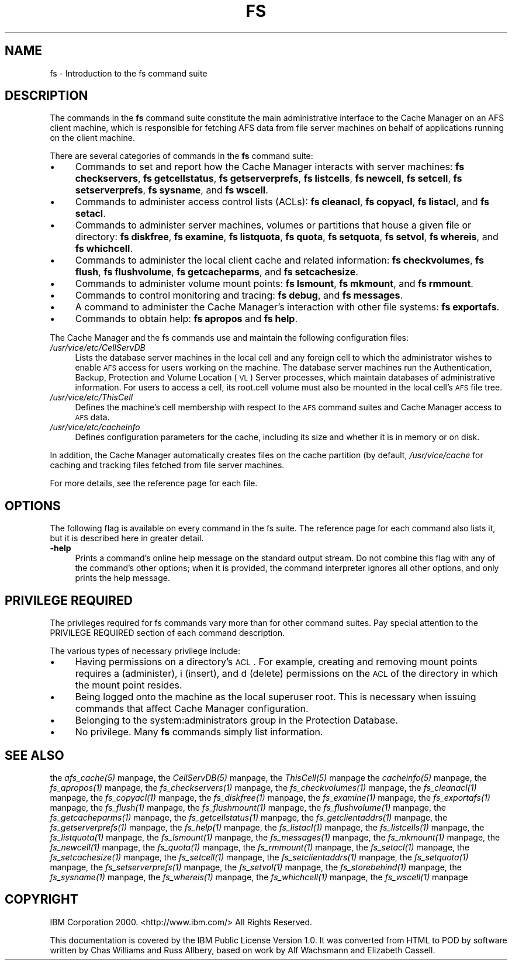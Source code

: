.rn '' }`
''' $RCSfile$$Revision$$Date$
'''
''' $Log$
'''
.de Sh
.br
.if t .Sp
.ne 5
.PP
\fB\\$1\fR
.PP
..
.de Sp
.if t .sp .5v
.if n .sp
..
.de Ip
.br
.ie \\n(.$>=3 .ne \\$3
.el .ne 3
.IP "\\$1" \\$2
..
.de Vb
.ft CW
.nf
.ne \\$1
..
.de Ve
.ft R

.fi
..
'''
'''
'''     Set up \*(-- to give an unbreakable dash;
'''     string Tr holds user defined translation string.
'''     Bell System Logo is used as a dummy character.
'''
.tr \(*W-|\(bv\*(Tr
.ie n \{\
.ds -- \(*W-
.ds PI pi
.if (\n(.H=4u)&(1m=24u) .ds -- \(*W\h'-12u'\(*W\h'-12u'-\" diablo 10 pitch
.if (\n(.H=4u)&(1m=20u) .ds -- \(*W\h'-12u'\(*W\h'-8u'-\" diablo 12 pitch
.ds L" ""
.ds R" ""
'''   \*(M", \*(S", \*(N" and \*(T" are the equivalent of
'''   \*(L" and \*(R", except that they are used on ".xx" lines,
'''   such as .IP and .SH, which do another additional levels of
'''   double-quote interpretation
.ds M" """
.ds S" """
.ds N" """""
.ds T" """""
.ds L' '
.ds R' '
.ds M' '
.ds S' '
.ds N' '
.ds T' '
'br\}
.el\{\
.ds -- \(em\|
.tr \*(Tr
.ds L" ``
.ds R" ''
.ds M" ``
.ds S" ''
.ds N" ``
.ds T" ''
.ds L' `
.ds R' '
.ds M' `
.ds S' '
.ds N' `
.ds T' '
.ds PI \(*p
'br\}
.\"	If the F register is turned on, we'll generate
.\"	index entries out stderr for the following things:
.\"		TH	Title 
.\"		SH	Header
.\"		Sh	Subsection 
.\"		Ip	Item
.\"		X<>	Xref  (embedded
.\"	Of course, you have to process the output yourself
.\"	in some meaninful fashion.
.if \nF \{
.de IX
.tm Index:\\$1\t\\n%\t"\\$2"
..
.nr % 0
.rr F
.\}
.TH FS 1 "OpenAFS" "28/Feb/2006" "AFS Command Reference"
.UC
.if n .hy 0
.if n .na
.ds C+ C\v'-.1v'\h'-1p'\s-2+\h'-1p'+\s0\v'.1v'\h'-1p'
.de CQ          \" put $1 in typewriter font
.ft CW
'if n "\c
'if t \\&\\$1\c
'if n \\&\\$1\c
'if n \&"
\\&\\$2 \\$3 \\$4 \\$5 \\$6 \\$7
'.ft R
..
.\" @(#)ms.acc 1.5 88/02/08 SMI; from UCB 4.2
.	\" AM - accent mark definitions
.bd B 3
.	\" fudge factors for nroff and troff
.if n \{\
.	ds #H 0
.	ds #V .8m
.	ds #F .3m
.	ds #[ \f1
.	ds #] \fP
.\}
.if t \{\
.	ds #H ((1u-(\\\\n(.fu%2u))*.13m)
.	ds #V .6m
.	ds #F 0
.	ds #[ \&
.	ds #] \&
.\}
.	\" simple accents for nroff and troff
.if n \{\
.	ds ' \&
.	ds ` \&
.	ds ^ \&
.	ds , \&
.	ds ~ ~
.	ds ? ?
.	ds ! !
.	ds /
.	ds q
.\}
.if t \{\
.	ds ' \\k:\h'-(\\n(.wu*8/10-\*(#H)'\'\h"|\\n:u"
.	ds ` \\k:\h'-(\\n(.wu*8/10-\*(#H)'\`\h'|\\n:u'
.	ds ^ \\k:\h'-(\\n(.wu*10/11-\*(#H)'^\h'|\\n:u'
.	ds , \\k:\h'-(\\n(.wu*8/10)',\h'|\\n:u'
.	ds ~ \\k:\h'-(\\n(.wu-\*(#H-.1m)'~\h'|\\n:u'
.	ds ? \s-2c\h'-\w'c'u*7/10'\u\h'\*(#H'\zi\d\s+2\h'\w'c'u*8/10'
.	ds ! \s-2\(or\s+2\h'-\w'\(or'u'\v'-.8m'.\v'.8m'
.	ds / \\k:\h'-(\\n(.wu*8/10-\*(#H)'\z\(sl\h'|\\n:u'
.	ds q o\h'-\w'o'u*8/10'\s-4\v'.4m'\z\(*i\v'-.4m'\s+4\h'\w'o'u*8/10'
.\}
.	\" troff and (daisy-wheel) nroff accents
.ds : \\k:\h'-(\\n(.wu*8/10-\*(#H+.1m+\*(#F)'\v'-\*(#V'\z.\h'.2m+\*(#F'.\h'|\\n:u'\v'\*(#V'
.ds 8 \h'\*(#H'\(*b\h'-\*(#H'
.ds v \\k:\h'-(\\n(.wu*9/10-\*(#H)'\v'-\*(#V'\*(#[\s-4v\s0\v'\*(#V'\h'|\\n:u'\*(#]
.ds _ \\k:\h'-(\\n(.wu*9/10-\*(#H+(\*(#F*2/3))'\v'-.4m'\z\(hy\v'.4m'\h'|\\n:u'
.ds . \\k:\h'-(\\n(.wu*8/10)'\v'\*(#V*4/10'\z.\v'-\*(#V*4/10'\h'|\\n:u'
.ds 3 \*(#[\v'.2m'\s-2\&3\s0\v'-.2m'\*(#]
.ds o \\k:\h'-(\\n(.wu+\w'\(de'u-\*(#H)/2u'\v'-.3n'\*(#[\z\(de\v'.3n'\h'|\\n:u'\*(#]
.ds d- \h'\*(#H'\(pd\h'-\w'~'u'\v'-.25m'\f2\(hy\fP\v'.25m'\h'-\*(#H'
.ds D- D\\k:\h'-\w'D'u'\v'-.11m'\z\(hy\v'.11m'\h'|\\n:u'
.ds th \*(#[\v'.3m'\s+1I\s-1\v'-.3m'\h'-(\w'I'u*2/3)'\s-1o\s+1\*(#]
.ds Th \*(#[\s+2I\s-2\h'-\w'I'u*3/5'\v'-.3m'o\v'.3m'\*(#]
.ds ae a\h'-(\w'a'u*4/10)'e
.ds Ae A\h'-(\w'A'u*4/10)'E
.ds oe o\h'-(\w'o'u*4/10)'e
.ds Oe O\h'-(\w'O'u*4/10)'E
.	\" corrections for vroff
.if v .ds ~ \\k:\h'-(\\n(.wu*9/10-\*(#H)'\s-2\u~\d\s+2\h'|\\n:u'
.if v .ds ^ \\k:\h'-(\\n(.wu*10/11-\*(#H)'\v'-.4m'^\v'.4m'\h'|\\n:u'
.	\" for low resolution devices (crt and lpr)
.if \n(.H>23 .if \n(.V>19 \
\{\
.	ds : e
.	ds 8 ss
.	ds v \h'-1'\o'\(aa\(ga'
.	ds _ \h'-1'^
.	ds . \h'-1'.
.	ds 3 3
.	ds o a
.	ds d- d\h'-1'\(ga
.	ds D- D\h'-1'\(hy
.	ds th \o'bp'
.	ds Th \o'LP'
.	ds ae ae
.	ds Ae AE
.	ds oe oe
.	ds Oe OE
.\}
.rm #[ #] #H #V #F C
.SH "NAME"
fs \- Introduction to the fs command suite
.SH "DESCRIPTION"
The commands in the \fBfs\fR command suite constitute the main administrative
interface to the Cache Manager on an AFS client machine, which is
responsible for fetching AFS data from file server machines on behalf of
applications running on the client machine.
.PP
There are several categories of commands in the \fBfs\fR command suite:
.Ip "\(bu" 4
Commands to set and report how the Cache Manager interacts with server
machines:
\fBfs checkservers\fR,
\fBfs getcellstatus\fR,
\fBfs getserverprefs\fR,
\fBfs listcells\fR,
\fBfs newcell\fR,
\fBfs setcell\fR,
\fBfs setserverprefs\fR,
\fBfs sysname\fR,
and \fBfs wscell\fR.
.Ip "\(bu" 4
Commands to administer access control lists (ACLs):
\fBfs cleanacl\fR,
\fBfs copyacl\fR,
\fBfs listacl\fR,
and \fBfs setacl\fR.
.Ip "\(bu" 4
Commands to administer server machines, volumes or partitions that house a
given file or directory:
\fBfs diskfree\fR,
\fBfs examine\fR,
\fBfs listquota\fR,
\fBfs quota\fR,
\fBfs setquota\fR,
\fBfs setvol\fR,
\fBfs whereis\fR,
and \fBfs whichcell\fR.
.Ip "\(bu" 4
Commands to administer the local client cache and related information:
\fBfs checkvolumes\fR,
\fBfs flush\fR,
\fBfs flushvolume\fR,
\fBfs getcacheparms\fR,
and \fBfs setcachesize\fR.
.Ip "\(bu" 4
Commands to administer volume mount points:
\fBfs lsmount\fR,
\fBfs mkmount\fR,
and \fBfs rmmount\fR.
.Ip "\(bu" 4
Commands to control monitoring and tracing:
\fBfs debug\fR,
and \fBfs messages\fR.
.Ip "\(bu" 4
A command to administer the Cache Manager's interaction with other
file systems:
\fBfs exportafs\fR.
.Ip "\(bu" 4
Commands to obtain help:
\fBfs apropos\fR
and \fBfs help\fR.
.PP
The Cache Manager and the fs commands use and maintain the following
configuration files:
.Ip "\fI/usr/vice/etc/CellServDB\fR" 4
Lists the database server machines in the local cell and any foreign cell
to which the administrator wishes to enable \s-1AFS\s0 access for users working
on the machine. The database server machines run the Authentication,
Backup, Protection and Volume Location (\s-1VL\s0) Server processes, which
maintain databases of administrative information. For users to access a
cell, its \f(CWroot.cell\fR volume must also be mounted in the local cell's \s-1AFS\s0
file tree.
.Ip "\fI/usr/vice/etc/ThisCell\fR" 4
Defines the machine's cell membership with respect to the \s-1AFS\s0 command
suites and Cache Manager access to \s-1AFS\s0 data.
.Ip "\fI/usr/vice/etc/cacheinfo\fR" 4
Defines configuration parameters for the cache, including its size and
whether it is in memory or on disk.
.PP
In addition, the Cache Manager automatically creates files on the cache
partition (by default, \fI/usr/vice/cache\fR for caching and tracking files
fetched from file server machines.
.PP
For more details, see the reference page for each file.
.SH "OPTIONS"
The following flag is available on every command in the fs suite. The
reference page for each command also lists it, but it is described here in
greater detail.
.Ip "\fB\-help\fR" 4
Prints a command's online help message on the standard output stream. Do
not combine this flag with any of the command's other options; when it is
provided, the command interpreter ignores all other options, and only
prints the help message.
.SH "PRIVILEGE REQUIRED"
The privileges required for fs commands vary more than for other command
suites. Pay special attention to the PRIVILEGE REQUIRED section of each
command description.
.PP
The various types of necessary privilege include:
.Ip "\(bu" 4
Having permissions on a directory's \s-1ACL\s0. For example, creating and
removing mount points requires \f(CWa\fR (administer), \f(CWi\fR (insert), and \f(CWd\fR
(delete) permissions on the \s-1ACL\s0 of the directory in which the mount point
resides.
.Ip "\(bu" 4
Being logged onto the machine as the local superuser \f(CWroot\fR. This is
necessary when issuing commands that affect Cache Manager configuration.
.Ip "\(bu" 4
Belonging to the system:administrators group in the Protection Database.
.Ip "\(bu" 4
No privilege. Many \fBfs\fR commands simply list information.
.SH "SEE ALSO"
the \fIafs_cache(5)\fR manpage,
the \fICellServDB(5)\fR manpage,
the \fIThisCell(5)\fR manpage
the \fIcacheinfo(5)\fR manpage,
the \fIfs_apropos(1)\fR manpage,
the \fIfs_checkservers(1)\fR manpage,
the \fIfs_checkvolumes(1)\fR manpage,
the \fIfs_cleanacl(1)\fR manpage,
the \fIfs_copyacl(1)\fR manpage,
the \fIfs_diskfree(1)\fR manpage,
the \fIfs_examine(1)\fR manpage,
the \fIfs_exportafs(1)\fR manpage,
the \fIfs_flush(1)\fR manpage,
the \fIfs_flushmount(1)\fR manpage,
the \fIfs_flushvolume(1)\fR manpage,
the \fIfs_getcacheparms(1)\fR manpage,
the \fIfs_getcellstatus(1)\fR manpage,
the \fIfs_getclientaddrs(1)\fR manpage,
the \fIfs_getserverprefs(1)\fR manpage,
the \fIfs_help(1)\fR manpage,
the \fIfs_listacl(1)\fR manpage,
the \fIfs_listcells(1)\fR manpage,
the \fIfs_listquota(1)\fR manpage,
the \fIfs_lsmount(1)\fR manpage,
the \fIfs_messages(1)\fR manpage,
the \fIfs_mkmount(1)\fR manpage,
the \fIfs_newcell(1)\fR manpage,
the \fIfs_quota(1)\fR manpage,
the \fIfs_rmmount(1)\fR manpage,
the \fIfs_setacl(1)\fR manpage,
the \fIfs_setcachesize(1)\fR manpage,
the \fIfs_setcell(1)\fR manpage,
the \fIfs_setclientaddrs(1)\fR manpage,
the \fIfs_setquota(1)\fR manpage,
the \fIfs_setserverprefs(1)\fR manpage,
the \fIfs_setvol(1)\fR manpage,
the \fIfs_storebehind(1)\fR manpage,
the \fIfs_sysname(1)\fR manpage,
the \fIfs_whereis(1)\fR manpage,
the \fIfs_whichcell(1)\fR manpage,
the \fIfs_wscell(1)\fR manpage
.SH "COPYRIGHT"
IBM Corporation 2000. <http://www.ibm.com/> All Rights Reserved.
.PP
This documentation is covered by the IBM Public License Version 1.0.  It was
converted from HTML to POD by software written by Chas Williams and Russ
Allbery, based on work by Alf Wachsmann and Elizabeth Cassell.

.rn }` ''
.IX Title "FS 1"
.IX Name "fs - Introduction to the fs command suite"

.IX Header "NAME"

.IX Header "DESCRIPTION"

.IX Item "\(bu"

.IX Item "\(bu"

.IX Item "\(bu"

.IX Item "\(bu"

.IX Item "\(bu"

.IX Item "\(bu"

.IX Item "\(bu"

.IX Item "\(bu"

.IX Item "\fI/usr/vice/etc/CellServDB\fR"

.IX Item "\fI/usr/vice/etc/ThisCell\fR"

.IX Item "\fI/usr/vice/etc/cacheinfo\fR"

.IX Header "OPTIONS"

.IX Item "\fB\-help\fR"

.IX Header "PRIVILEGE REQUIRED"

.IX Item "\(bu"

.IX Item "\(bu"

.IX Item "\(bu"

.IX Item "\(bu"

.IX Header "SEE ALSO"

.IX Header "COPYRIGHT"

